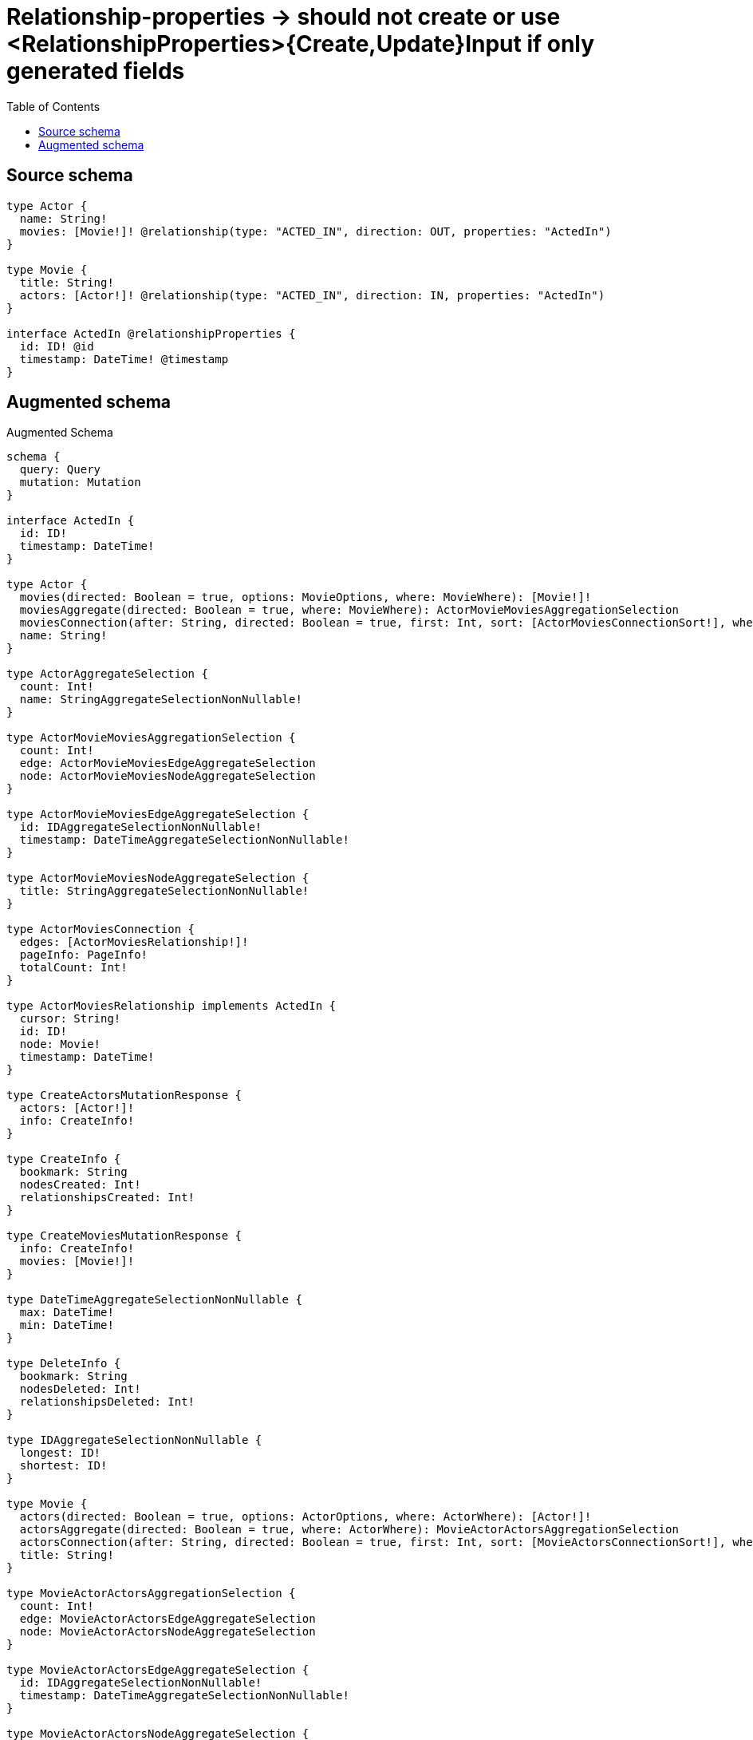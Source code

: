 :toc:

= Relationship-properties -> should not create or use <RelationshipProperties>{Create,Update}Input if only generated fields

== Source schema

[source,graphql,schema=true]
----
type Actor {
  name: String!
  movies: [Movie!]! @relationship(type: "ACTED_IN", direction: OUT, properties: "ActedIn")
}

type Movie {
  title: String!
  actors: [Actor!]! @relationship(type: "ACTED_IN", direction: IN, properties: "ActedIn")
}

interface ActedIn @relationshipProperties {
  id: ID! @id
  timestamp: DateTime! @timestamp
}
----

== Augmented schema

.Augmented Schema
[source,graphql]
----
schema {
  query: Query
  mutation: Mutation
}

interface ActedIn {
  id: ID!
  timestamp: DateTime!
}

type Actor {
  movies(directed: Boolean = true, options: MovieOptions, where: MovieWhere): [Movie!]!
  moviesAggregate(directed: Boolean = true, where: MovieWhere): ActorMovieMoviesAggregationSelection
  moviesConnection(after: String, directed: Boolean = true, first: Int, sort: [ActorMoviesConnectionSort!], where: ActorMoviesConnectionWhere): ActorMoviesConnection!
  name: String!
}

type ActorAggregateSelection {
  count: Int!
  name: StringAggregateSelectionNonNullable!
}

type ActorMovieMoviesAggregationSelection {
  count: Int!
  edge: ActorMovieMoviesEdgeAggregateSelection
  node: ActorMovieMoviesNodeAggregateSelection
}

type ActorMovieMoviesEdgeAggregateSelection {
  id: IDAggregateSelectionNonNullable!
  timestamp: DateTimeAggregateSelectionNonNullable!
}

type ActorMovieMoviesNodeAggregateSelection {
  title: StringAggregateSelectionNonNullable!
}

type ActorMoviesConnection {
  edges: [ActorMoviesRelationship!]!
  pageInfo: PageInfo!
  totalCount: Int!
}

type ActorMoviesRelationship implements ActedIn {
  cursor: String!
  id: ID!
  node: Movie!
  timestamp: DateTime!
}

type CreateActorsMutationResponse {
  actors: [Actor!]!
  info: CreateInfo!
}

type CreateInfo {
  bookmark: String
  nodesCreated: Int!
  relationshipsCreated: Int!
}

type CreateMoviesMutationResponse {
  info: CreateInfo!
  movies: [Movie!]!
}

type DateTimeAggregateSelectionNonNullable {
  max: DateTime!
  min: DateTime!
}

type DeleteInfo {
  bookmark: String
  nodesDeleted: Int!
  relationshipsDeleted: Int!
}

type IDAggregateSelectionNonNullable {
  longest: ID!
  shortest: ID!
}

type Movie {
  actors(directed: Boolean = true, options: ActorOptions, where: ActorWhere): [Actor!]!
  actorsAggregate(directed: Boolean = true, where: ActorWhere): MovieActorActorsAggregationSelection
  actorsConnection(after: String, directed: Boolean = true, first: Int, sort: [MovieActorsConnectionSort!], where: MovieActorsConnectionWhere): MovieActorsConnection!
  title: String!
}

type MovieActorActorsAggregationSelection {
  count: Int!
  edge: MovieActorActorsEdgeAggregateSelection
  node: MovieActorActorsNodeAggregateSelection
}

type MovieActorActorsEdgeAggregateSelection {
  id: IDAggregateSelectionNonNullable!
  timestamp: DateTimeAggregateSelectionNonNullable!
}

type MovieActorActorsNodeAggregateSelection {
  name: StringAggregateSelectionNonNullable!
}

type MovieActorsConnection {
  edges: [MovieActorsRelationship!]!
  pageInfo: PageInfo!
  totalCount: Int!
}

type MovieActorsRelationship implements ActedIn {
  cursor: String!
  id: ID!
  node: Actor!
  timestamp: DateTime!
}

type MovieAggregateSelection {
  count: Int!
  title: StringAggregateSelectionNonNullable!
}

type Mutation {
  createActors(input: [ActorCreateInput!]!): CreateActorsMutationResponse!
  createMovies(input: [MovieCreateInput!]!): CreateMoviesMutationResponse!
  deleteActors(delete: ActorDeleteInput, where: ActorWhere): DeleteInfo!
  deleteMovies(delete: MovieDeleteInput, where: MovieWhere): DeleteInfo!
  updateActors(connect: ActorConnectInput, create: ActorRelationInput, delete: ActorDeleteInput, disconnect: ActorDisconnectInput, update: ActorUpdateInput, where: ActorWhere): UpdateActorsMutationResponse!
  updateMovies(connect: MovieConnectInput, create: MovieRelationInput, delete: MovieDeleteInput, disconnect: MovieDisconnectInput, update: MovieUpdateInput, where: MovieWhere): UpdateMoviesMutationResponse!
}

"Pagination information (Relay)"
type PageInfo {
  endCursor: String
  hasNextPage: Boolean!
  hasPreviousPage: Boolean!
  startCursor: String
}

type Query {
  actors(options: ActorOptions, where: ActorWhere): [Actor!]!
  actorsAggregate(where: ActorWhere): ActorAggregateSelection!
  movies(options: MovieOptions, where: MovieWhere): [Movie!]!
  moviesAggregate(where: MovieWhere): MovieAggregateSelection!
}

type StringAggregateSelectionNonNullable {
  longest: String!
  shortest: String!
}

type UpdateActorsMutationResponse {
  actors: [Actor!]!
  info: UpdateInfo!
}

type UpdateInfo {
  bookmark: String
  nodesCreated: Int!
  nodesDeleted: Int!
  relationshipsCreated: Int!
  relationshipsDeleted: Int!
}

type UpdateMoviesMutationResponse {
  info: UpdateInfo!
  movies: [Movie!]!
}

enum SortDirection {
  "Sort by field values in ascending order."
  ASC
  "Sort by field values in descending order."
  DESC
}

"A date and time, represented as an ISO-8601 string"
scalar DateTime

input ActedInSort {
  id: SortDirection
  timestamp: SortDirection
}

input ActedInWhere {
  AND: [ActedInWhere!]
  OR: [ActedInWhere!]
  id: ID
  id_CONTAINS: ID
  id_ENDS_WITH: ID
  id_IN: [ID!]
  id_NOT: ID
  id_NOT_CONTAINS: ID
  id_NOT_ENDS_WITH: ID
  id_NOT_IN: [ID!]
  id_NOT_STARTS_WITH: ID
  id_STARTS_WITH: ID
  timestamp: DateTime
  timestamp_GT: DateTime
  timestamp_GTE: DateTime
  timestamp_IN: [DateTime!]
  timestamp_LT: DateTime
  timestamp_LTE: DateTime
  timestamp_NOT: DateTime
  timestamp_NOT_IN: [DateTime!]
}

input ActorConnectInput {
  movies: [ActorMoviesConnectFieldInput!]
}

input ActorConnectWhere {
  node: ActorWhere!
}

input ActorCreateInput {
  movies: ActorMoviesFieldInput
  name: String!
}

input ActorDeleteInput {
  movies: [ActorMoviesDeleteFieldInput!]
}

input ActorDisconnectInput {
  movies: [ActorMoviesDisconnectFieldInput!]
}

input ActorMoviesAggregateInput {
  AND: [ActorMoviesAggregateInput!]
  OR: [ActorMoviesAggregateInput!]
  count: Int
  count_GT: Int
  count_GTE: Int
  count_LT: Int
  count_LTE: Int
  edge: ActorMoviesEdgeAggregationWhereInput
  node: ActorMoviesNodeAggregationWhereInput
}

input ActorMoviesConnectFieldInput {
  connect: [MovieConnectInput!]
  where: MovieConnectWhere
}

input ActorMoviesConnectionSort {
  edge: ActedInSort
  node: MovieSort
}

input ActorMoviesConnectionWhere {
  AND: [ActorMoviesConnectionWhere!]
  OR: [ActorMoviesConnectionWhere!]
  edge: ActedInWhere
  edge_NOT: ActedInWhere
  node: MovieWhere
  node_NOT: MovieWhere
}

input ActorMoviesCreateFieldInput {
  node: MovieCreateInput!
}

input ActorMoviesDeleteFieldInput {
  delete: MovieDeleteInput
  where: ActorMoviesConnectionWhere
}

input ActorMoviesDisconnectFieldInput {
  disconnect: MovieDisconnectInput
  where: ActorMoviesConnectionWhere
}

input ActorMoviesEdgeAggregationWhereInput {
  AND: [ActorMoviesEdgeAggregationWhereInput!]
  OR: [ActorMoviesEdgeAggregationWhereInput!]
  id_EQUAL: ID
  timestamp_EQUAL: DateTime
  timestamp_GT: DateTime
  timestamp_GTE: DateTime
  timestamp_LT: DateTime
  timestamp_LTE: DateTime
  timestamp_MAX_EQUAL: DateTime
  timestamp_MAX_GT: DateTime
  timestamp_MAX_GTE: DateTime
  timestamp_MAX_LT: DateTime
  timestamp_MAX_LTE: DateTime
  timestamp_MIN_EQUAL: DateTime
  timestamp_MIN_GT: DateTime
  timestamp_MIN_GTE: DateTime
  timestamp_MIN_LT: DateTime
  timestamp_MIN_LTE: DateTime
}

input ActorMoviesFieldInput {
  connect: [ActorMoviesConnectFieldInput!]
  create: [ActorMoviesCreateFieldInput!]
}

input ActorMoviesNodeAggregationWhereInput {
  AND: [ActorMoviesNodeAggregationWhereInput!]
  OR: [ActorMoviesNodeAggregationWhereInput!]
  title_AVERAGE_EQUAL: Float
  title_AVERAGE_GT: Float
  title_AVERAGE_GTE: Float
  title_AVERAGE_LT: Float
  title_AVERAGE_LTE: Float
  title_EQUAL: String
  title_GT: Int
  title_GTE: Int
  title_LONGEST_EQUAL: Int
  title_LONGEST_GT: Int
  title_LONGEST_GTE: Int
  title_LONGEST_LT: Int
  title_LONGEST_LTE: Int
  title_LT: Int
  title_LTE: Int
  title_SHORTEST_EQUAL: Int
  title_SHORTEST_GT: Int
  title_SHORTEST_GTE: Int
  title_SHORTEST_LT: Int
  title_SHORTEST_LTE: Int
}

input ActorMoviesUpdateConnectionInput {
  node: MovieUpdateInput
}

input ActorMoviesUpdateFieldInput {
  connect: [ActorMoviesConnectFieldInput!]
  create: [ActorMoviesCreateFieldInput!]
  delete: [ActorMoviesDeleteFieldInput!]
  disconnect: [ActorMoviesDisconnectFieldInput!]
  update: ActorMoviesUpdateConnectionInput
  where: ActorMoviesConnectionWhere
}

input ActorOptions {
  limit: Int
  offset: Int
  "Specify one or more ActorSort objects to sort Actors by. The sorts will be applied in the order in which they are arranged in the array."
  sort: [ActorSort!]
}

input ActorRelationInput {
  movies: [ActorMoviesCreateFieldInput!]
}

"Fields to sort Actors by. The order in which sorts are applied is not guaranteed when specifying many fields in one ActorSort object."
input ActorSort {
  name: SortDirection
}

input ActorUpdateInput {
  movies: [ActorMoviesUpdateFieldInput!]
  name: String
}

input ActorWhere {
  AND: [ActorWhere!]
  OR: [ActorWhere!]
  movies: MovieWhere @deprecated(reason : "Use `movies_SOME` instead.")
  moviesAggregate: ActorMoviesAggregateInput
  moviesConnection: ActorMoviesConnectionWhere @deprecated(reason : "Use `moviesConnection_SOME` instead.")
  moviesConnection_ALL: ActorMoviesConnectionWhere
  moviesConnection_NONE: ActorMoviesConnectionWhere
  moviesConnection_NOT: ActorMoviesConnectionWhere @deprecated(reason : "Use `moviesConnection_NONE` instead.")
  moviesConnection_SINGLE: ActorMoviesConnectionWhere
  moviesConnection_SOME: ActorMoviesConnectionWhere
  "Return Actors where all of the related Movies match this filter"
  movies_ALL: MovieWhere
  "Return Actors where none of the related Movies match this filter"
  movies_NONE: MovieWhere
  movies_NOT: MovieWhere @deprecated(reason : "Use `movies_NONE` instead.")
  "Return Actors where one of the related Movies match this filter"
  movies_SINGLE: MovieWhere
  "Return Actors where some of the related Movies match this filter"
  movies_SOME: MovieWhere
  name: String
  name_CONTAINS: String
  name_ENDS_WITH: String
  name_IN: [String!]
  name_NOT: String
  name_NOT_CONTAINS: String
  name_NOT_ENDS_WITH: String
  name_NOT_IN: [String!]
  name_NOT_STARTS_WITH: String
  name_STARTS_WITH: String
}

input MovieActorsAggregateInput {
  AND: [MovieActorsAggregateInput!]
  OR: [MovieActorsAggregateInput!]
  count: Int
  count_GT: Int
  count_GTE: Int
  count_LT: Int
  count_LTE: Int
  edge: MovieActorsEdgeAggregationWhereInput
  node: MovieActorsNodeAggregationWhereInput
}

input MovieActorsConnectFieldInput {
  connect: [ActorConnectInput!]
  where: ActorConnectWhere
}

input MovieActorsConnectionSort {
  edge: ActedInSort
  node: ActorSort
}

input MovieActorsConnectionWhere {
  AND: [MovieActorsConnectionWhere!]
  OR: [MovieActorsConnectionWhere!]
  edge: ActedInWhere
  edge_NOT: ActedInWhere
  node: ActorWhere
  node_NOT: ActorWhere
}

input MovieActorsCreateFieldInput {
  node: ActorCreateInput!
}

input MovieActorsDeleteFieldInput {
  delete: ActorDeleteInput
  where: MovieActorsConnectionWhere
}

input MovieActorsDisconnectFieldInput {
  disconnect: ActorDisconnectInput
  where: MovieActorsConnectionWhere
}

input MovieActorsEdgeAggregationWhereInput {
  AND: [MovieActorsEdgeAggregationWhereInput!]
  OR: [MovieActorsEdgeAggregationWhereInput!]
  id_EQUAL: ID
  timestamp_EQUAL: DateTime
  timestamp_GT: DateTime
  timestamp_GTE: DateTime
  timestamp_LT: DateTime
  timestamp_LTE: DateTime
  timestamp_MAX_EQUAL: DateTime
  timestamp_MAX_GT: DateTime
  timestamp_MAX_GTE: DateTime
  timestamp_MAX_LT: DateTime
  timestamp_MAX_LTE: DateTime
  timestamp_MIN_EQUAL: DateTime
  timestamp_MIN_GT: DateTime
  timestamp_MIN_GTE: DateTime
  timestamp_MIN_LT: DateTime
  timestamp_MIN_LTE: DateTime
}

input MovieActorsFieldInput {
  connect: [MovieActorsConnectFieldInput!]
  create: [MovieActorsCreateFieldInput!]
}

input MovieActorsNodeAggregationWhereInput {
  AND: [MovieActorsNodeAggregationWhereInput!]
  OR: [MovieActorsNodeAggregationWhereInput!]
  name_AVERAGE_EQUAL: Float
  name_AVERAGE_GT: Float
  name_AVERAGE_GTE: Float
  name_AVERAGE_LT: Float
  name_AVERAGE_LTE: Float
  name_EQUAL: String
  name_GT: Int
  name_GTE: Int
  name_LONGEST_EQUAL: Int
  name_LONGEST_GT: Int
  name_LONGEST_GTE: Int
  name_LONGEST_LT: Int
  name_LONGEST_LTE: Int
  name_LT: Int
  name_LTE: Int
  name_SHORTEST_EQUAL: Int
  name_SHORTEST_GT: Int
  name_SHORTEST_GTE: Int
  name_SHORTEST_LT: Int
  name_SHORTEST_LTE: Int
}

input MovieActorsUpdateConnectionInput {
  node: ActorUpdateInput
}

input MovieActorsUpdateFieldInput {
  connect: [MovieActorsConnectFieldInput!]
  create: [MovieActorsCreateFieldInput!]
  delete: [MovieActorsDeleteFieldInput!]
  disconnect: [MovieActorsDisconnectFieldInput!]
  update: MovieActorsUpdateConnectionInput
  where: MovieActorsConnectionWhere
}

input MovieConnectInput {
  actors: [MovieActorsConnectFieldInput!]
}

input MovieConnectWhere {
  node: MovieWhere!
}

input MovieCreateInput {
  actors: MovieActorsFieldInput
  title: String!
}

input MovieDeleteInput {
  actors: [MovieActorsDeleteFieldInput!]
}

input MovieDisconnectInput {
  actors: [MovieActorsDisconnectFieldInput!]
}

input MovieOptions {
  limit: Int
  offset: Int
  "Specify one or more MovieSort objects to sort Movies by. The sorts will be applied in the order in which they are arranged in the array."
  sort: [MovieSort!]
}

input MovieRelationInput {
  actors: [MovieActorsCreateFieldInput!]
}

"Fields to sort Movies by. The order in which sorts are applied is not guaranteed when specifying many fields in one MovieSort object."
input MovieSort {
  title: SortDirection
}

input MovieUpdateInput {
  actors: [MovieActorsUpdateFieldInput!]
  title: String
}

input MovieWhere {
  AND: [MovieWhere!]
  OR: [MovieWhere!]
  actors: ActorWhere @deprecated(reason : "Use `actors_SOME` instead.")
  actorsAggregate: MovieActorsAggregateInput
  actorsConnection: MovieActorsConnectionWhere @deprecated(reason : "Use `actorsConnection_SOME` instead.")
  actorsConnection_ALL: MovieActorsConnectionWhere
  actorsConnection_NONE: MovieActorsConnectionWhere
  actorsConnection_NOT: MovieActorsConnectionWhere @deprecated(reason : "Use `actorsConnection_NONE` instead.")
  actorsConnection_SINGLE: MovieActorsConnectionWhere
  actorsConnection_SOME: MovieActorsConnectionWhere
  "Return Movies where all of the related Actors match this filter"
  actors_ALL: ActorWhere
  "Return Movies where none of the related Actors match this filter"
  actors_NONE: ActorWhere
  actors_NOT: ActorWhere @deprecated(reason : "Use `actors_NONE` instead.")
  "Return Movies where one of the related Actors match this filter"
  actors_SINGLE: ActorWhere
  "Return Movies where some of the related Actors match this filter"
  actors_SOME: ActorWhere
  title: String
  title_CONTAINS: String
  title_ENDS_WITH: String
  title_IN: [String!]
  title_NOT: String
  title_NOT_CONTAINS: String
  title_NOT_ENDS_WITH: String
  title_NOT_IN: [String!]
  title_NOT_STARTS_WITH: String
  title_STARTS_WITH: String
}

----

'''
